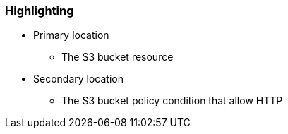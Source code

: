 === Highlighting

* Primary location
** The S3 bucket resource
* Secondary location
** The S3 bucket policy condition that allow HTTP